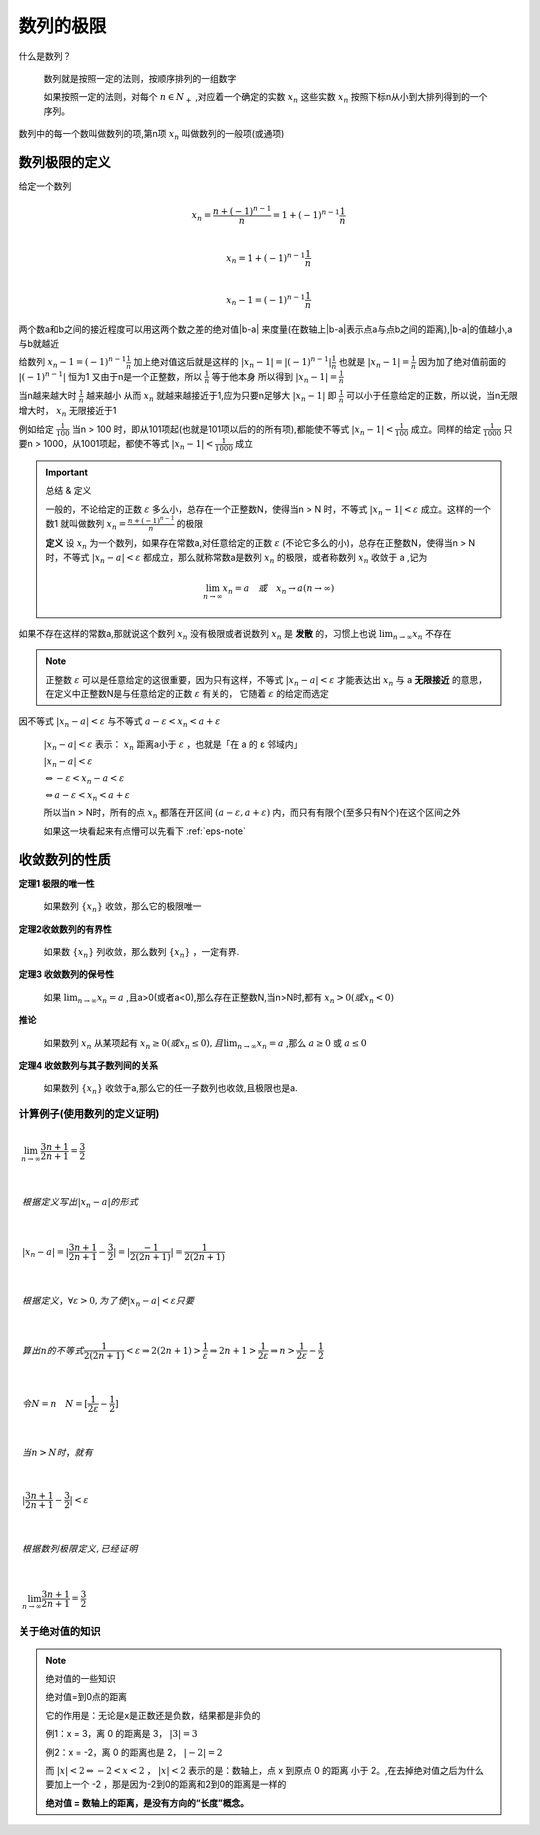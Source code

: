 

数列的极限
=====================

什么是数列？

   数列就是按照一定的法则，按顺序排列的一组数字

   如果按照一定的法则，对每个 :math:`n\in N_+` ,对应着一个确定的实数 :math:`x_n` 这些实数 :math:`x_n` 按照下标n从小到大排列得到的一个序列。 

数列中的每一个数叫做数列的项,第n项 :math:`x_n` 叫做数列的一般项(或通项)

数列极限的定义
--------------------------

给定一个数列

.. math::

   x_n=\frac{n+(-1)^{n-1}}{n}=1+(-1)^{n-1}\frac{1}{n}

   \\x_n=1+(-1)^{n-1}\frac{1}{n}

   \\x_n-1=(-1)^{n-1}\frac{1}{n}

两个数a和b之间的接近程度可以用这两个数之差的绝对值|b-a| 来度量(在数轴上|b-a|表示点a与点b之间的距离),|b-a|的值越小,a与b就越近

给数列 :math:`x_n-1=(-1)^{n-1}\frac{1}{n}` 加上绝对值这后就是这样的 :math:`|x_n-1|=|(-1)^{n-1}|\frac{1}{n}` 也就是 :math:`|x_n-1|=\frac{1}{n}` 因为加了绝对值前面的 :math:`|(-1)^{n-1}|` 恒为1 又由于n是一个正整数，所以 :math:`\frac{1}{n}` 等于他本身 所以得到 :math:`|x_n-1|=\frac{1}{n}`

当n越来越大时 :math:`\frac{1}{n}` 越来越小 从而 :math:`x_n` 就越来越接近于1,应为只要n足够大 :math:`|x_n-1|` 即 :math:`\frac{1}{n}`  可以小于任意给定的正数，所以说，当n无限增大时， :math:`x_n` 无限接近于1

例如给定 :math:`\frac{1}{100}` 当n > 100 时，即从101项起(也就是101项以后的的所有项),都能使不等式 :math:`|x_n-1| < \frac{1}{100}` 成立。同样的给定 :math:`\frac{1}{1000}` 只要n > 1000，从1001项起，都使不等式 :math:`|x_n-1| < \frac{1}{1000}` 成立

.. important:: 总结 & 定义

   一般的，不论给定的正数 :math:`\varepsilon` 多么小，总存在一个正整数N，使得当n > N 时，不等式 :math:`|x_n-1| < \varepsilon` 成立。这样的一个数1 就叫做数列 :math:`x_n=\frac{n+(-1)^{n-1}}{n}` 的极限

   **定义**  设 :math:`{x_n}` 为一个数列，如果存在常数a,对任意给定的正数 :math:`\varepsilon` (不论它多么的小)，总存在正整数N，使得当n > N时，不等式 :math:`|x_n-a| < \varepsilon` 都成立，那么就称常数a是数列 :math:`{x_n}` 的极限，或者称数列 :math:`{x_n}` 收敛于 a ,记为 
   
   .. math::

      \lim_{n\rightarrow \infty}{x_n}=a \quad 或 \quad x_n \rightarrow a (n \rightarrow \infty)

如果不存在这样的常数a,那就说这个数列 :math:`{x_n}` 没有极限或者说数列 :math:`{x_n}` 是 **发散** 的，习惯上也说 :math:`\lim_{n\rightarrow \infty}{x_n}` 不存在

.. note::
   
   正整数 :math:`\varepsilon` 可以是任意给定的这很重要，因为只有这样，不等式 :math:`|x_n-a| < \varepsilon` 才能表达出 :math:`x_n` 与 a **无限接近** 的意思，在定义中正整数N是与任意给定的正数 :math:`\varepsilon` 有关的，  它随着 :math:`\varepsilon` 的给定而选定


因不等式  :math:`|x_n-a| < \varepsilon` 与不等式 :math:`a-\varepsilon < x_n < a+\varepsilon` 

 :math:`|x_n-a| < \varepsilon` 表示： :math:`x_n` 距离a小于 :math:`\varepsilon` ，也就是「在 a 的 ε 邻域内」

 :math:`|x_n-a| < \varepsilon` 

 :math:`\Leftrightarrow -\varepsilon <x_n-a <\varepsilon` 

 :math:`\Leftrightarrow a-\varepsilon < x_n <a+\varepsilon`  

 所以当n > N时，所有的点 :math:`x_n` 都落在开区间 :math:`(a-\varepsilon,a+\varepsilon)` 内，而只有有限个(至多只有N个)在这个区间之外

 如果这一块看起来有点懵可以先看下 :ref:`eps-note`

.. image:: ../images/shuzhou2.png
   :alt: 数轴图2
   :width: 600px
   :align: center

收敛数列的性质
-------------------------

**定理1 极限的唯一性**

   如果数列 :math:`\{x_n\}` 收敛，那么它的极限唯一

**定理2收敛数列的有界性**
   
   如果数 :math:`\{x_n\}` 列收敛，那么数列 :math:`\{x_n\}` ，一定有界.

**定理3 收敛数列的保号性**

   如果 :math:`\lim_{n\rightarrow \infty}x_n=a` ,且a>0(或者a<0),那么存在正整数N,当n>N时,都有 :math:`x_n>0(或x_n<0)`  

**推论**

   如果数列 :math:`{x_n}` 从某项起有 :math:`x_n\geq 0(或 x_n \leq 0),且\lim_{n\rightarrow \infty}x_n=a` ,那么 :math:`a\geq 0` 或 :math:`a\leq 0`

**定理4 收敛数列与其子数列间的关系**

   如果数列 :math:`\{x_n\}` 收敛于a,那么它的任一子数列也收敛,且极限也是a. 



计算例子(使用数列的定义证明)
^^^^^^^^^^^^^^^^^^^^^^^^^^^^^^^

.. math::
      :class: align-left

      
      \lim_{n \rightarrow \infty}{\frac{3n+1}{2n+1}}=\frac{3}{2}

      \\
      根据定义写出 |x_n-a| 的形式

      \\
      |x_n-a|=|\frac{3n+1}{2n+1}-\frac{3}{2}|=|\frac{-1}{2(2n+1)}|=\frac{1}{2(2n+1)}

      \\
      根据定义，\forall \varepsilon > 0,为了使|x_n-a| < \varepsilon 只要


      \\
      算出n的不等式 \frac{1}{2(2n+1)} < \varepsilon \Rightarrow 2(2n+1) > \frac{1}{\varepsilon} \Rightarrow 2n+1 > \frac{1}{2\varepsilon} \Rightarrow n > \frac{1}{2\varepsilon} -\frac{1}{2}

      \\ 
      令N = n  \quad N=[\frac{1}{2\varepsilon}-\frac{1}{2}]

      \\
      当 n > N 时，就有

      \\ 
      |\frac{3n+1}{2n+1}-\frac{3}{2}| < \varepsilon

      \\
      根据数列极限定义,已经证明

      \\ 
      \lim_{n\rightarrow \infty}{\frac{3n+1}{2n+1}}=\frac{3}{2}


.. _eps-note:

关于绝对值的知识
^^^^^^^^^^^^^^^^

.. note:: 绝对值的一些知识

   绝对值=到0点的距离

   它的作用是：无论是x是正数还是负数，结果都是非负的

   .. image:: ../images/shuzhou.png
      :alt: 数轴图
      :width: 400px
      :align: center

   例1：x = 3，离 0 的距离是 3， :math:`|3| = 3` 

   例2：x = -2，离 0 的距离也是 2， :math:`|-2| = 2` 

   而 :math:`|x| < 2 \Leftrightarrow -2 <x <2` ， :math:`|x|<2` 表示的是：数轴上，点 x 到原点 0 的距离 小于 2。,在去掉绝对值之后为什么要加上一个 -2 ，那是因为-2到0的距离和2到0的距离是一样的

   **绝对值 = 数轴上的距离，是没有方向的“长度”概念。**


